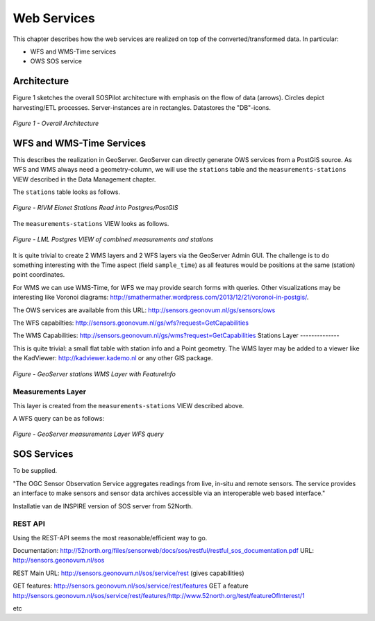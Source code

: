 .. _services:

============
Web Services
============

This chapter describes how the web services are realized on top of the
converted/transformed data. In particular:

* WFS and WMS-Time services
* OWS SOS service

Architecture
============

Figure 1 sketches the overall SOSPilot architecture with emphasis on the flow of data (arrows).
Circles depict harvesting/ETL processes. Server-instances are in rectangles. Datastores
the "DB"-icons.

.. figure:: _static/sospilot-arch1.jpg
   :align: center

   *Figure 1 - Overall Architecture*


WFS and WMS-Time Services
=========================

This describes the realization in GeoServer.  GeoServer can directly generate
OWS services from a PostGIS source. As WFS and WMS always need a geometry-column, we will use
the ``stations`` table and the ``measurements-stations`` VIEW described in the Data Management chapter.

The ``stations`` table looks as follows.

.. figure:: _static/stations-postgis.jpg
   :align: center

   *Figure - RIVM Eionet Stations Read into Postgres/PostGIS*

The ``measurements-stations`` VIEW looks as follows.


.. figure:: _static/lml-measurements-stations-records.jpg
   :align: center

   *Figure - LML Postgres VIEW of combined measurements and stations*

It is quite trivial to create 2 WMS layers and 2 WFS layers via the GeoServer Admin GUI.
The challenge is to do something interesting with the Time aspect (field ``sample_time``) as
all features would be positions at the same (station) point coordinates.

For WMS we can use WMS-Time, for WFS we may provide search forms with queries. Other visualizations
may be interesting like Voronoi diagrams: http://smathermather.wordpress.com/2013/12/21/voronoi-in-postgis/.

The OWS services are available from this URL:
http://sensors.geonovum.nl/gs/sensors/ows

The WFS capabilties: http://sensors.geonovum.nl/gs/wfs?request=GetCapabilities

The WMS Capabilities: http://sensors.geonovum.nl/gs/wms?request=GetCapabilities
Stations Layer
--------------

This is quite trivial: a small flat table with station info and a Point geometry.
The WMS layer may be added to a viewer like the KadViewer: http://kadviewer.kademo.nl or
any other GIS package.

.. figure:: _static/wms-stations-viewer.jpg
   :align: center

   *Figure - GeoServer stations WMS Layer with FeatureInfo*


Measurements Layer
------------------

This layer is created from the ``measurements-stations`` VIEW described above.

A WFS query can be as follows:

.. figure:: _static/lml-measurements-stations-wfsreq.jpg
   :align: center

   *Figure - GeoServer measurements Layer WFS query*


SOS  Services
=============

To be supplied.

"The OGC Sensor Observation Service aggregates readings from live, in-situ and remote sensors.
The service provides an interface to make sensors and sensor data archives accessible via an
interoperable web based interface."

Installatie van de INSPIRE version of SOS server from 52North.

REST API
--------

Using the REST-API seems the most reasonable/efficient way to go.

Documentation: http://52north.org/files/sensorweb/docs/sos/restful/restful_sos_documentation.pdf
URL: http://sensors.geonovum.nl/sos

REST Main URL: http://sensors.geonovum.nl/sos/service/rest (gives capabilities)

GET features: http://sensors.geonovum.nl/sos/service/rest/features
GET a feature http://sensors.geonovum.nl/sos/service/rest/features/http://www.52north.org/test/featureOfInterest/1

etc




